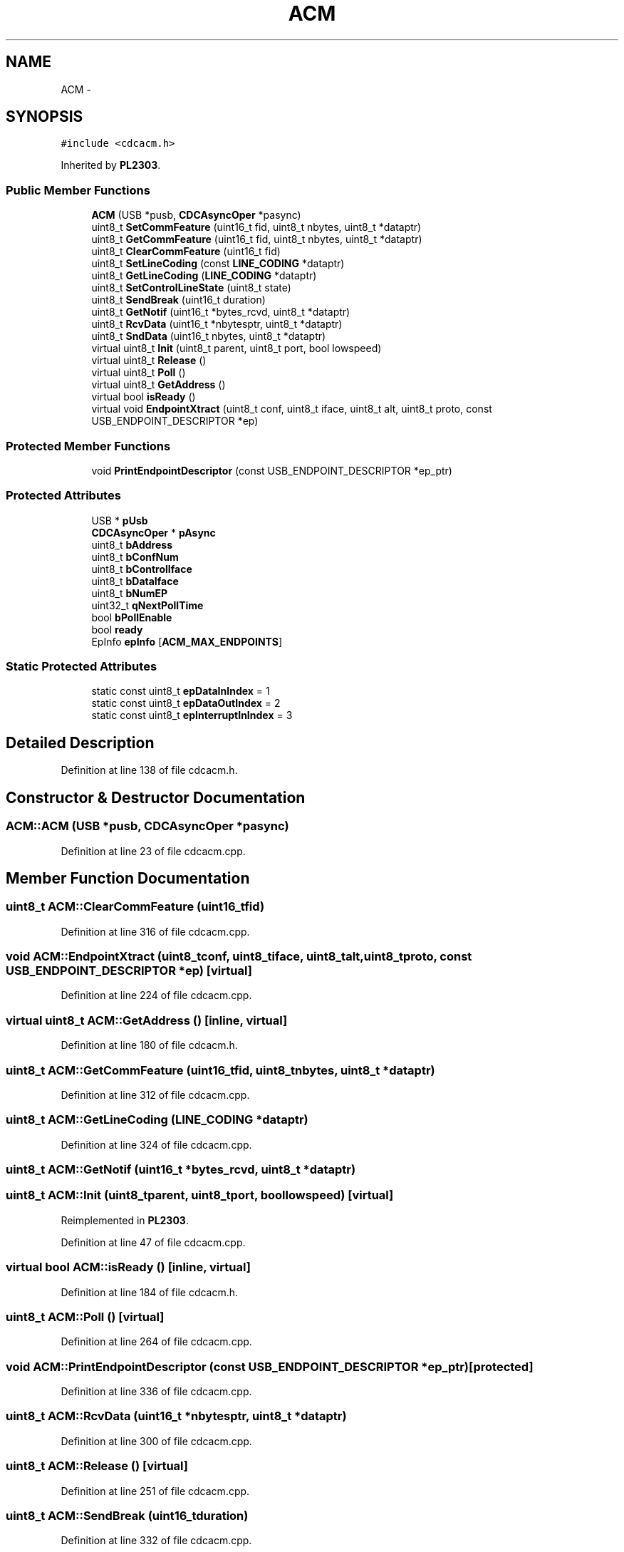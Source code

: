 .TH "ACM" 3 "Sun Mar 30 2014" "Version version 2.0" "GHID Framework" \" -*- nroff -*-
.ad l
.nh
.SH NAME
ACM \- 
.SH SYNOPSIS
.br
.PP
.PP
\fC#include <cdcacm\&.h>\fP
.PP
Inherited by \fBPL2303\fP\&.
.SS "Public Member Functions"

.in +1c
.ti -1c
.RI "\fBACM\fP (USB *pusb, \fBCDCAsyncOper\fP *pasync)"
.br
.ti -1c
.RI "uint8_t \fBSetCommFeature\fP (uint16_t fid, uint8_t nbytes, uint8_t *dataptr)"
.br
.ti -1c
.RI "uint8_t \fBGetCommFeature\fP (uint16_t fid, uint8_t nbytes, uint8_t *dataptr)"
.br
.ti -1c
.RI "uint8_t \fBClearCommFeature\fP (uint16_t fid)"
.br
.ti -1c
.RI "uint8_t \fBSetLineCoding\fP (const \fBLINE_CODING\fP *dataptr)"
.br
.ti -1c
.RI "uint8_t \fBGetLineCoding\fP (\fBLINE_CODING\fP *dataptr)"
.br
.ti -1c
.RI "uint8_t \fBSetControlLineState\fP (uint8_t state)"
.br
.ti -1c
.RI "uint8_t \fBSendBreak\fP (uint16_t duration)"
.br
.ti -1c
.RI "uint8_t \fBGetNotif\fP (uint16_t *bytes_rcvd, uint8_t *dataptr)"
.br
.ti -1c
.RI "uint8_t \fBRcvData\fP (uint16_t *nbytesptr, uint8_t *dataptr)"
.br
.ti -1c
.RI "uint8_t \fBSndData\fP (uint16_t nbytes, uint8_t *dataptr)"
.br
.ti -1c
.RI "virtual uint8_t \fBInit\fP (uint8_t parent, uint8_t port, bool lowspeed)"
.br
.ti -1c
.RI "virtual uint8_t \fBRelease\fP ()"
.br
.ti -1c
.RI "virtual uint8_t \fBPoll\fP ()"
.br
.ti -1c
.RI "virtual uint8_t \fBGetAddress\fP ()"
.br
.ti -1c
.RI "virtual bool \fBisReady\fP ()"
.br
.ti -1c
.RI "virtual void \fBEndpointXtract\fP (uint8_t conf, uint8_t iface, uint8_t alt, uint8_t proto, const USB_ENDPOINT_DESCRIPTOR *ep)"
.br
.in -1c
.SS "Protected Member Functions"

.in +1c
.ti -1c
.RI "void \fBPrintEndpointDescriptor\fP (const USB_ENDPOINT_DESCRIPTOR *ep_ptr)"
.br
.in -1c
.SS "Protected Attributes"

.in +1c
.ti -1c
.RI "USB * \fBpUsb\fP"
.br
.ti -1c
.RI "\fBCDCAsyncOper\fP * \fBpAsync\fP"
.br
.ti -1c
.RI "uint8_t \fBbAddress\fP"
.br
.ti -1c
.RI "uint8_t \fBbConfNum\fP"
.br
.ti -1c
.RI "uint8_t \fBbControlIface\fP"
.br
.ti -1c
.RI "uint8_t \fBbDataIface\fP"
.br
.ti -1c
.RI "uint8_t \fBbNumEP\fP"
.br
.ti -1c
.RI "uint32_t \fBqNextPollTime\fP"
.br
.ti -1c
.RI "bool \fBbPollEnable\fP"
.br
.ti -1c
.RI "bool \fBready\fP"
.br
.ti -1c
.RI "EpInfo \fBepInfo\fP [\fBACM_MAX_ENDPOINTS\fP]"
.br
.in -1c
.SS "Static Protected Attributes"

.in +1c
.ti -1c
.RI "static const uint8_t \fBepDataInIndex\fP = 1"
.br
.ti -1c
.RI "static const uint8_t \fBepDataOutIndex\fP = 2"
.br
.ti -1c
.RI "static const uint8_t \fBepInterruptInIndex\fP = 3"
.br
.in -1c
.SH "Detailed Description"
.PP 
Definition at line 138 of file cdcacm\&.h\&.
.SH "Constructor & Destructor Documentation"
.PP 
.SS "\fBACM::ACM\fP (USB *pusb, \fBCDCAsyncOper\fP *pasync)"
.PP
Definition at line 23 of file cdcacm\&.cpp\&.
.SH "Member Function Documentation"
.PP 
.SS "uint8_t \fBACM::ClearCommFeature\fP (uint16_tfid)"
.PP
Definition at line 316 of file cdcacm\&.cpp\&.
.SS "void \fBACM::EndpointXtract\fP (uint8_tconf, uint8_tiface, uint8_talt, uint8_tproto, const USB_ENDPOINT_DESCRIPTOR *ep)\fC [virtual]\fP"
.PP
Definition at line 224 of file cdcacm\&.cpp\&.
.SS "virtual uint8_t \fBACM::GetAddress\fP ()\fC [inline, virtual]\fP"
.PP
Definition at line 180 of file cdcacm\&.h\&.
.SS "uint8_t \fBACM::GetCommFeature\fP (uint16_tfid, uint8_tnbytes, uint8_t *dataptr)"
.PP
Definition at line 312 of file cdcacm\&.cpp\&.
.SS "uint8_t \fBACM::GetLineCoding\fP (\fBLINE_CODING\fP *dataptr)"
.PP
Definition at line 324 of file cdcacm\&.cpp\&.
.SS "uint8_t \fBACM::GetNotif\fP (uint16_t *bytes_rcvd, uint8_t *dataptr)"
.SS "uint8_t \fBACM::Init\fP (uint8_tparent, uint8_tport, boollowspeed)\fC [virtual]\fP"
.PP
Reimplemented in \fBPL2303\fP\&.
.PP
Definition at line 47 of file cdcacm\&.cpp\&.
.SS "virtual bool \fBACM::isReady\fP ()\fC [inline, virtual]\fP"
.PP
Definition at line 184 of file cdcacm\&.h\&.
.SS "uint8_t \fBACM::Poll\fP ()\fC [virtual]\fP"
.PP
Definition at line 264 of file cdcacm\&.cpp\&.
.SS "void \fBACM::PrintEndpointDescriptor\fP (const USB_ENDPOINT_DESCRIPTOR *ep_ptr)\fC [protected]\fP"
.PP
Definition at line 336 of file cdcacm\&.cpp\&.
.SS "uint8_t \fBACM::RcvData\fP (uint16_t *nbytesptr, uint8_t *dataptr)"
.PP
Definition at line 300 of file cdcacm\&.cpp\&.
.SS "uint8_t \fBACM::Release\fP ()\fC [virtual]\fP"
.PP
Definition at line 251 of file cdcacm\&.cpp\&.
.SS "uint8_t \fBACM::SendBreak\fP (uint16_tduration)"
.PP
Definition at line 332 of file cdcacm\&.cpp\&.
.SS "uint8_t \fBACM::SetCommFeature\fP (uint16_tfid, uint8_tnbytes, uint8_t *dataptr)"
.PP
Definition at line 308 of file cdcacm\&.cpp\&.
.SS "uint8_t \fBACM::SetControlLineState\fP (uint8_tstate)"
.PP
Definition at line 328 of file cdcacm\&.cpp\&.
.SS "uint8_t \fBACM::SetLineCoding\fP (const \fBLINE_CODING\fP *dataptr)"
.PP
Definition at line 320 of file cdcacm\&.cpp\&.
.SS "uint8_t \fBACM::SndData\fP (uint16_tnbytes, uint8_t *dataptr)"
.PP
Definition at line 304 of file cdcacm\&.cpp\&.
.SH "Member Data Documentation"
.PP 
.SS "uint8_t \fBACM::bAddress\fP\fC [protected]\fP"
.PP
Definition at line 146 of file cdcacm\&.h\&.
.SS "uint8_t \fBACM::bConfNum\fP\fC [protected]\fP"
.PP
Definition at line 147 of file cdcacm\&.h\&.
.SS "uint8_t \fBACM::bControlIface\fP\fC [protected]\fP"
.PP
Definition at line 148 of file cdcacm\&.h\&.
.SS "uint8_t \fBACM::bDataIface\fP\fC [protected]\fP"
.PP
Definition at line 149 of file cdcacm\&.h\&.
.SS "uint8_t \fBACM::bNumEP\fP\fC [protected]\fP"
.PP
Definition at line 150 of file cdcacm\&.h\&.
.SS "bool \fBACM::bPollEnable\fP\fC [protected]\fP"
.PP
Definition at line 152 of file cdcacm\&.h\&.
.SS "const uint8_t \fBACM::epDataInIndex\fP = 1\fC [static, protected]\fP"
.PP
Definition at line 140 of file cdcacm\&.h\&.
.SS "const uint8_t \fBACM::epDataOutIndex\fP = 2\fC [static, protected]\fP"
.PP
Definition at line 141 of file cdcacm\&.h\&.
.SS "EpInfo \fBACM::epInfo\fP[\fBACM_MAX_ENDPOINTS\fP]\fC [protected]\fP"
.PP
Definition at line 155 of file cdcacm\&.h\&.
.SS "const uint8_t \fBACM::epInterruptInIndex\fP = 3\fC [static, protected]\fP"
.PP
Definition at line 142 of file cdcacm\&.h\&.
.SS "\fBCDCAsyncOper\fP* \fBACM::pAsync\fP\fC [protected]\fP"
.PP
Definition at line 145 of file cdcacm\&.h\&.
.SS "USB* \fBACM::pUsb\fP\fC [protected]\fP"
.PP
Definition at line 144 of file cdcacm\&.h\&.
.SS "uint32_t \fBACM::qNextPollTime\fP\fC [protected]\fP"
.PP
Definition at line 151 of file cdcacm\&.h\&.
.SS "bool \fBACM::ready\fP\fC [protected]\fP"
.PP
Definition at line 153 of file cdcacm\&.h\&.

.SH "Author"
.PP 
Generated automatically by Doxygen for GHID Framework from the source code\&.
